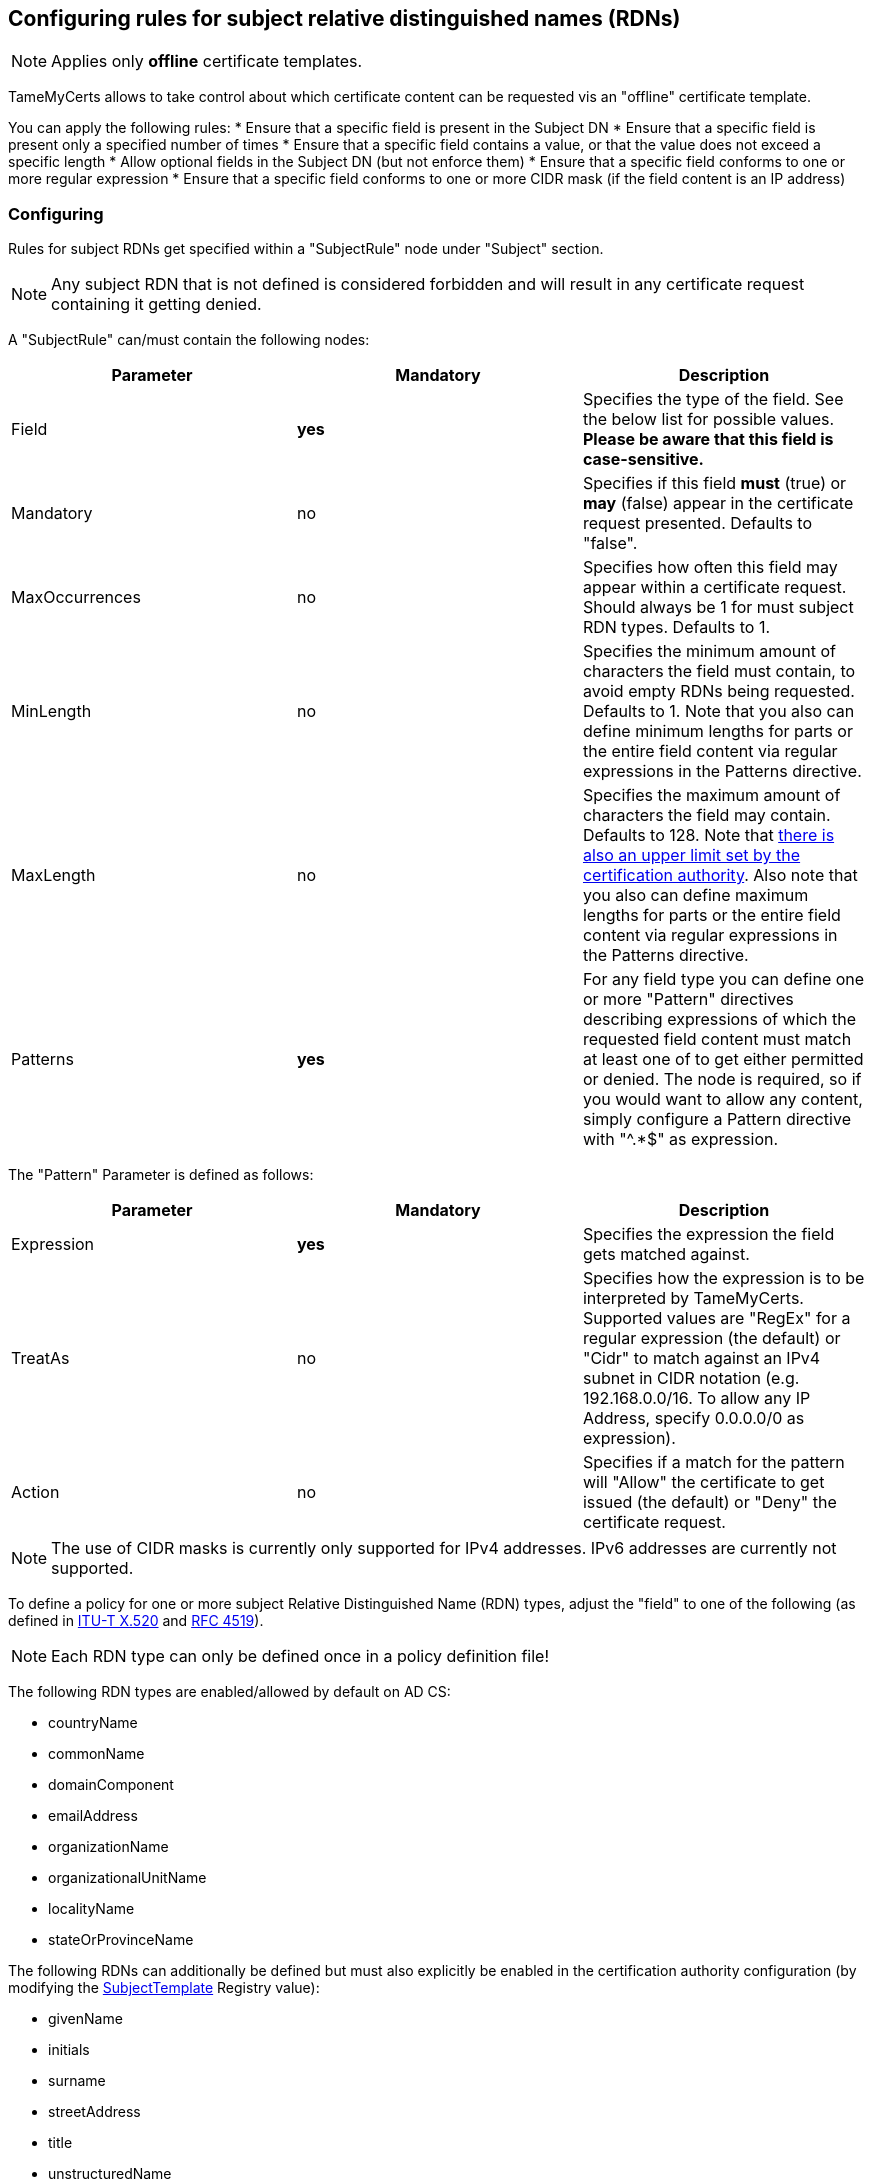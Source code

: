 ﻿== Configuring rules for subject relative distinguished names (RDNs)

NOTE: Applies only *offline* certificate templates.

TameMyCerts allows to take control about which certificate content can be requested vis an "offline" certificate template.

You can apply the following rules:
* Ensure that a specific field is present in the Subject DN
* Ensure that a specific field is present only a specified number of times
* Ensure that a specific field contains a value, or that the value does not exceed a specific length
* Allow optional fields in the Subject DN (but not enforce them)
* Ensure that a specific field conforms to one or more regular expression
* Ensure that a specific field conforms to one or more CIDR mask (if the field content is an IP address)

=== Configuring

Rules for subject RDNs get specified within a "SubjectRule" node under "Subject" section.

NOTE: Any subject RDN that is not defined is considered forbidden and will result in any certificate request containing it getting denied.

A "SubjectRule" can/must contain the following nodes:

|===
|Parameter |Mandatory |Description

|Field
|*yes*
|Specifies the type of the field. See the below list for possible values. *Please be aware that this field is case-sensitive.*

|Mandatory
|no
|Specifies if this field *must* (true) or *may* (false) appear in the certificate request presented. Defaults to "false".

|MaxOccurrences
|no
|Specifies how often this field may appear within a certificate request. Should always be 1 for must subject RDN types. Defaults to 1.

|MinLength
|no
|Specifies the minimum amount of characters the field must contain, to avoid empty RDNs being requested. Defaults to 1. Note that you also can define minimum lengths for parts or the entire field content via regular expressions in the Patterns directive.

|MaxLength
|no
|Specifies the maximum amount of characters the field may contain. Defaults to 128. Note that link:https://www.gradenegger.eu/?p=2717[there is also an upper limit set by the certification authority^]. Also note that you also can define maximum lengths for parts or the entire field content via regular expressions in the Patterns directive.

|Patterns
|*yes*
|For any field type you can define one or more "Pattern" directives describing expressions of which the requested field content must match at least one of to get either permitted or denied. The node is required, so if you would want to allow any content, simply configure a Pattern directive with "^.*$" as expression.

|===

The "Pattern" Parameter is defined as follows:

|===
|Parameter |Mandatory |Description

|Expression
|*yes*
|Specifies the expression the field gets matched against.

|TreatAs
|no
|Specifies how the expression is to be interpreted by TameMyCerts. Supported values are "RegEx" for a regular expression (the default) or "Cidr" to match against an IPv4 subnet in CIDR notation (e.g. 192.168.0.0/16. To allow any IP Address, specify 0.0.0.0/0 as expression).

|Action
|no
|Specifies if a match for the pattern will "Allow" the certificate to get issued (the default) or "Deny" the certificate request.

|===

NOTE: The use of CIDR masks is currently only supported for IPv4 addresses. IPv6 addresses are currently not supported.

To define a policy for one or more subject Relative Distinguished Name (RDN) types, adjust the "field" to one of the following (as defined in link:https://www.itu.int/itu-t/recommendations/rec.aspx?rec=X.520[ITU-T X.520^] and link:https://datatracker.ietf.org/doc/html/rfc4519#section-2[RFC 4519^]).

NOTE: Each RDN type can only be defined once in a policy definition file!

The following RDN types are enabled/allowed by default on AD CS:

* countryName
* commonName
* domainComponent
* emailAddress
* organizationName
* organizationalUnitName
* localityName
* stateOrProvinceName

The following RDNs can additionally be defined but must also explicitly be enabled in the certification authority configuration (by modifying the link:https://www.gradenegger.eu/?p=10183[SubjectTemplate^] Registry value):

* givenName
* initials
* surname
* streetAddress
* title
* unstructuredName
* unstructuredAddress
* serialNumber

It is also possible to enable any kind of RDNs in AD CS if the link:https://www.gradenegger.eu/?p=952[CRLF_REBUILD_MODIFIED_SUBJECT_ONLY^] flag is enabled. This should enable the following:

* postalCode
* description
* postOfficeBox
* telephoneNumber
* any "unknown" (not identified by one of the above names) RDN can be specified by using it's object identifier. The OID must be specified with an "OID." prefix, e.g. "OID.1.2.3.4.5".

NOTE: Usually, it is recommended to avoid enabling the link:https://www.gradenegger.eu/?p=952[CRLF_REBUILD_MODIFIED_SUBJECT_ONLY^] flag, but when using this policy module, it should be fine as it allows fine-grained control about which RDN types are allowed and which not.

NOTE: Please be aware that the SubjectTemplate value of the CA uses a different syntax for field type names.

NOTE: Under certain circumstances, it is also possible to link:modify-subject-dn.adoc[modify the Subject Distinguished Name (DN)] using values from a link:ds-mapping.adoc[mapped Active Directory object].

=== Examples

....
<Subject>
    <SubjectRule>
        <Field>commonName</Field>
        <Mandatory>true</Mandatory>
        <MaxOccurrences>1</MaxOccurrences>
        <MaxLength>64</MaxLength>
        <Patterns>
            <Pattern>
                <Expression>^[-_a-zA-Z0-9]*\.adcslabor\.de$</Expression>
            </Pattern>
            <Pattern>
                <Expression>^.*(porn|gambling).*$</Expression>
                <Action>Deny</Action>
            </Pattern>
        </Patterns>
    </SubjectRule>
</Subject>
....

=== See also
* link:san-rules.adoc[Rules for the Subject Alternative Name (SAN)]
* link:modify-subject-dn.adoc[Modifying the Subject Distinguished Name (DN)]
* link:ds-mapping.adoc[Configuring Directory Services mapping]

link:index.adoc[Back to Start]